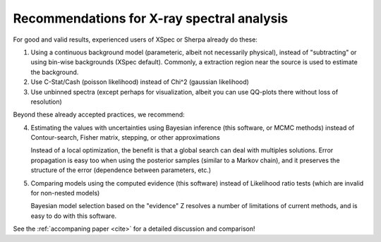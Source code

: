 Recommendations for X-ray spectral analysis
--------------------------------------------

For good and valid results, experienced users of XSpec or Sherpa already do these:

1. Using a continuous background model (parameteric, albeit not necessarily physical),
   instead of "subtracting" or using bin-wise backgrounds (XSpec default).
   Commonly, a extraction region near the source is used to estimate the background.
2. Use C-Stat/Cash (poisson likelihood) instead of Chi^2 (gaussian likelihood)
3. Use unbinned spectra (except perhaps for visualization, albeit you can use QQ-plots there without loss of resolution)

Beyond these already accepted practices, we recommend:

4. Estimating the values with uncertainties using Bayesian inference (this software, or MCMC methods)
   instead of Contour-search, Fisher matrix, stepping, or other approximations
   
   Instead of a local optimization, the benefit is that a global search can deal with multiples solutions.
   Error propagation is easy too when using the posterior samples (similar to a Markov chain),
   and it preserves the structure of the error (dependence between parameters, etc.)
   
5. Comparing models using the computed evidence (this software)
   instead of Likelihood ratio tests (which are invalid for non-nested models)
   
   Bayesian model selection based on the "evidence" Z resolves a number of limitations
   of current methods, and is easy to do with this software.

See the :ref:`accompaning paper <cite>` for a detailed discussion and comparison! 


